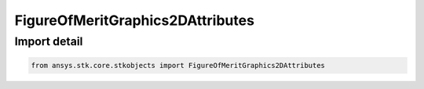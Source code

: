 FigureOfMeritGraphics2DAttributes
=================================

.. py:class:: ansys.stk.core.stkobjects.FigureOfMeritGraphics2DAttributes

   Bases: :py:class:`~ansys.stk.core.stkobjects.IFigureOfMeritGraphics2DAttributes`

   Figure of Merit 2D graphics properties.

.. py:currentmodule:: FigureOfMeritGraphics2DAttributes


Import detail
-------------

.. code-block:: python

    from ansys.stk.core.stkobjects import FigureOfMeritGraphics2DAttributes



